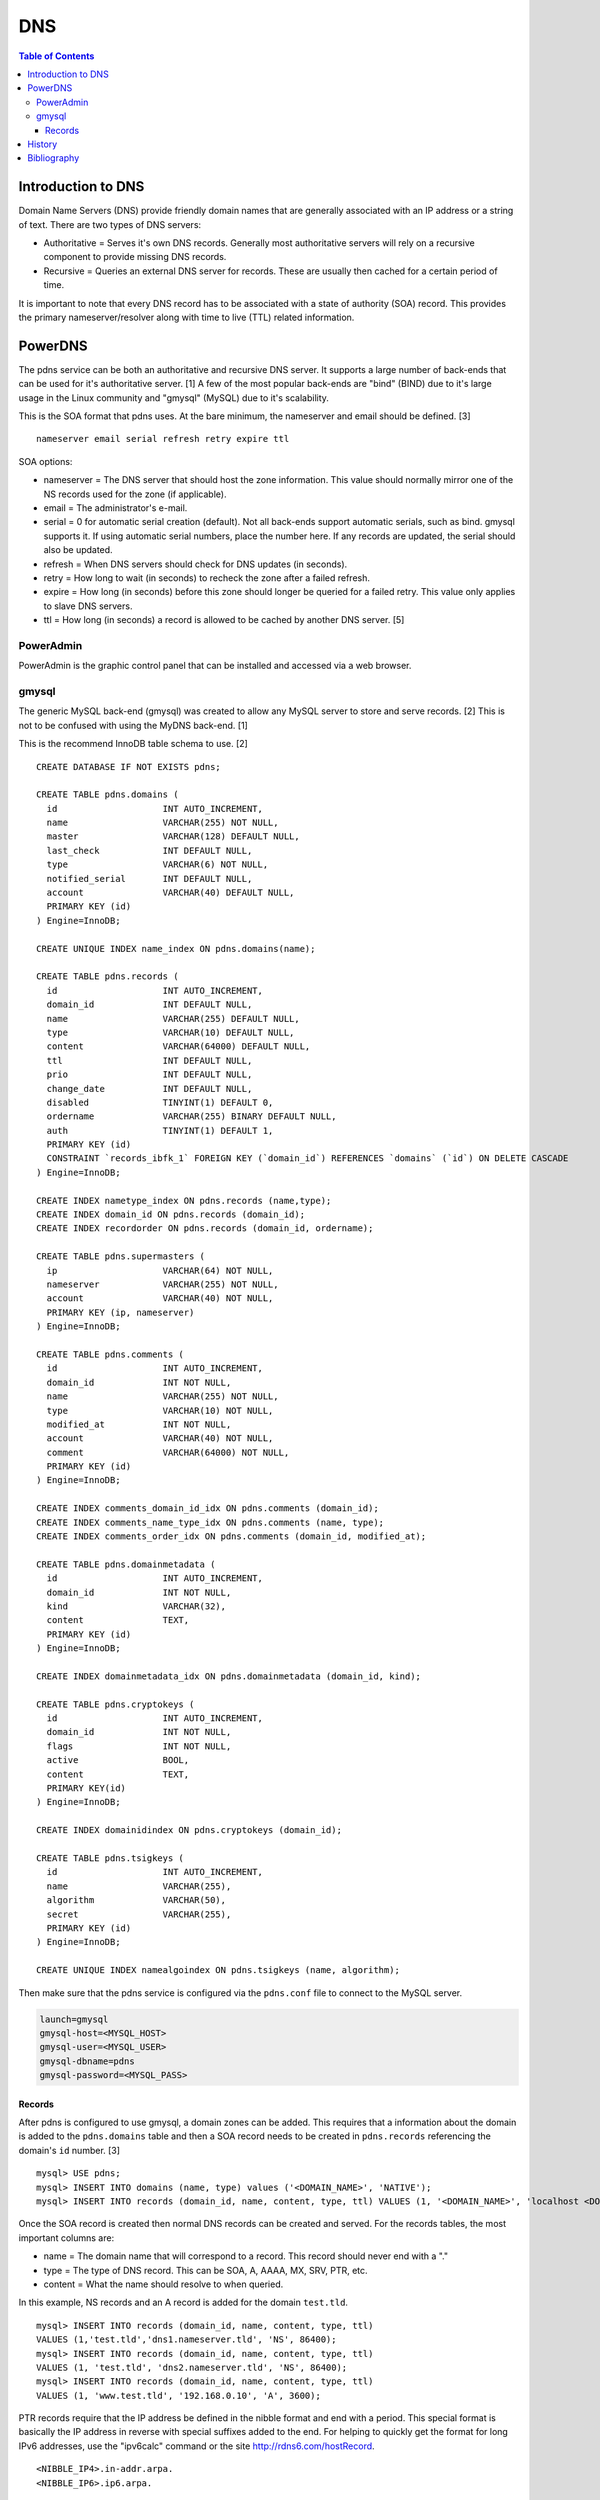 DNS
===

.. contents:: Table of Contents

Introduction to DNS
-------------------

Domain Name Servers (DNS) provide friendly domain names that are
generally associated with an IP address or a string of text. There are
two types of DNS servers:

-  Authoritative = Serves it's own DNS records. Generally most
   authoritative servers will rely on a recursive component to provide
   missing DNS records.
-  Recursive = Queries an external DNS server for records. These are
   usually then cached for a certain period of time.

It is important to note that every DNS record has to be associated with
a state of authority (SOA) record. This provides the primary
nameserver/resolver along with time to live (TTL) related information.

PowerDNS
--------

The pdns service can be both an authoritative and recursive DNS server.
It supports a large number of back-ends that can be used for it's
authoritative server. [1] A few of the most popular back-ends are "bind"
(BIND) due to it's large usage in the Linux community and "gmysql"
(MySQL) due to it's scalability.

This is the SOA format that pdns uses. At the bare minimum, the
nameserver and email should be defined. [3]

::

    nameserver email serial refresh retry expire ttl

SOA options:

-  nameserver = The DNS server that should host the zone information.
   This value should normally mirror one of the NS records used for the
   zone (if applicable).
-  email = The administrator's e-mail.
-  serial = 0 for automatic serial creation (default). Not all back-ends
   support automatic serials, such as bind. gmysql supports it. If using
   automatic serial numbers, place the number here. If any records are
   updated, the serial should also be updated.
-  refresh = When DNS servers should check for DNS updates (in seconds).
-  retry = How long to wait (in seconds) to recheck the zone after a
   failed refresh.
-  expire = How long (in seconds) before this zone should longer be
   queried for a failed retry. This value only applies to slave DNS
   servers.
-  ttl = How long (in seconds) a record is allowed to be cached by
   another DNS server. [5]

PowerAdmin
~~~~~~~~~~

PowerAdmin is the graphic control panel that can be installed and
accessed via a web browser.

gmysql
~~~~~~

The generic MySQL back-end (gmysql) was created to allow any MySQL server
to store and serve records. [2] This is not to be confused with using
the MyDNS back-end. [1]

This is the recommend InnoDB table schema to use. [2]

::

    CREATE DATABASE IF NOT EXISTS pdns;

    CREATE TABLE pdns.domains (
      id                    INT AUTO_INCREMENT,
      name                  VARCHAR(255) NOT NULL,
      master                VARCHAR(128) DEFAULT NULL,
      last_check            INT DEFAULT NULL,
      type                  VARCHAR(6) NOT NULL,
      notified_serial       INT DEFAULT NULL,
      account               VARCHAR(40) DEFAULT NULL,
      PRIMARY KEY (id)
    ) Engine=InnoDB;

    CREATE UNIQUE INDEX name_index ON pdns.domains(name);

    CREATE TABLE pdns.records (
      id                    INT AUTO_INCREMENT,
      domain_id             INT DEFAULT NULL,
      name                  VARCHAR(255) DEFAULT NULL,
      type                  VARCHAR(10) DEFAULT NULL,
      content               VARCHAR(64000) DEFAULT NULL,
      ttl                   INT DEFAULT NULL,
      prio                  INT DEFAULT NULL,
      change_date           INT DEFAULT NULL,
      disabled              TINYINT(1) DEFAULT 0,
      ordername             VARCHAR(255) BINARY DEFAULT NULL,
      auth                  TINYINT(1) DEFAULT 1,
      PRIMARY KEY (id)
      CONSTRAINT `records_ibfk_1` FOREIGN KEY (`domain_id`) REFERENCES `domains` (`id`) ON DELETE CASCADE
    ) Engine=InnoDB;

    CREATE INDEX nametype_index ON pdns.records (name,type);
    CREATE INDEX domain_id ON pdns.records (domain_id);
    CREATE INDEX recordorder ON pdns.records (domain_id, ordername);

    CREATE TABLE pdns.supermasters (
      ip                    VARCHAR(64) NOT NULL,
      nameserver            VARCHAR(255) NOT NULL,
      account               VARCHAR(40) NOT NULL,
      PRIMARY KEY (ip, nameserver)
    ) Engine=InnoDB;

    CREATE TABLE pdns.comments (
      id                    INT AUTO_INCREMENT,
      domain_id             INT NOT NULL,
      name                  VARCHAR(255) NOT NULL,
      type                  VARCHAR(10) NOT NULL,
      modified_at           INT NOT NULL,
      account               VARCHAR(40) NOT NULL,
      comment               VARCHAR(64000) NOT NULL,
      PRIMARY KEY (id)
    ) Engine=InnoDB;

    CREATE INDEX comments_domain_id_idx ON pdns.comments (domain_id);
    CREATE INDEX comments_name_type_idx ON pdns.comments (name, type);
    CREATE INDEX comments_order_idx ON pdns.comments (domain_id, modified_at);

    CREATE TABLE pdns.domainmetadata (
      id                    INT AUTO_INCREMENT,
      domain_id             INT NOT NULL,
      kind                  VARCHAR(32),
      content               TEXT,
      PRIMARY KEY (id)
    ) Engine=InnoDB;

    CREATE INDEX domainmetadata_idx ON pdns.domainmetadata (domain_id, kind);

    CREATE TABLE pdns.cryptokeys (
      id                    INT AUTO_INCREMENT,
      domain_id             INT NOT NULL,
      flags                 INT NOT NULL,
      active                BOOL,
      content               TEXT,
      PRIMARY KEY(id)
    ) Engine=InnoDB;

    CREATE INDEX domainidindex ON pdns.cryptokeys (domain_id);

    CREATE TABLE pdns.tsigkeys (
      id                    INT AUTO_INCREMENT,
      name                  VARCHAR(255),
      algorithm             VARCHAR(50),
      secret                VARCHAR(255),
      PRIMARY KEY (id)
    ) Engine=InnoDB;

    CREATE UNIQUE INDEX namealgoindex ON pdns.tsigkeys (name, algorithm);

Then make sure that the pdns service is configured via the ``pdns.conf``
file to connect to the MySQL server.

.. code-block:: ini

    launch=gmysql
    gmysql-host=<MYSQL_HOST>
    gmysql-user=<MYSQL_USER>
    gmysql-dbname=pdns
    gmysql-password=<MYSQL_PASS>

Records
^^^^^^^

After pdns is configured to use gmysql, a domain zones can be added.
This requires that a information about the domain is added to the
``pdns.domains`` table and then a SOA record needs to be created in
``pdns.records`` referencing the domain's ``id`` number. [3]

::

    mysql> USE pdns;
    mysql> INSERT INTO domains (name, type) values ('<DOMAIN_NAME>', 'NATIVE');
    mysql> INSERT INTO records (domain_id, name, content, type, ttl) VALUES (1, '<DOMAIN_NAME>', 'localhost <DOMAIN_ADMIN_EMAIL_ADDRESS> 0', 'SOA', 86400);

Once the SOA record is created then normal DNS records can be created
and served. For the records tables, the most important columns are:

-  name = The domain name that will correspond to a record. This record
   should never end with a "."
-  type = The type of DNS record. This can be SOA, A, AAAA, MX, SRV,
   PTR, etc.
-  content = What the name should resolve to when queried.

In this example, NS records and an A record is added for the domain
``test.tld``.

::

    mysql> INSERT INTO records (domain_id, name, content, type, ttl)
    VALUES (1,'test.tld','dns1.nameserver.tld', 'NS', 86400);
    mysql> INSERT INTO records (domain_id, name, content, type, ttl)
    VALUES (1, 'test.tld', 'dns2.nameserver.tld', 'NS', 86400);
    mysql> INSERT INTO records (domain_id, name, content, type, ttl)
    VALUES (1, 'www.test.tld', '192.168.0.10', 'A', 3600);

PTR records require that the IP address be defined in the nibble format
and end with a period. This special format is basically the IP address
in reverse with special suffixes added to the end. For helping to
quickly get the format for long IPv6 addresses, use the "ipv6calc"
command or the site http://rdns6.com/hostRecord.

::

    <NIBBLE_IP4>.in-addr.arpa.
    <NIBBLE_IP6>.ip6.arpa.

Here is an example of converting addresses to nibble.

-  IPv4

   -  address = 192.168.0.10
   -  nibble address = 10.0.168.192.in-addr.arpa.

-  IPv6

   -  address = FE8::56:CC7A:129B:7AAA
      (FE80:0000:0000:0000:056:CC7A:129B:7AAA)
   -  nibble address =
      a.a.a.7.b.9.2.1.a.7.c.c.6.5.0.0.0.0.0.0.0.0.0.0.0.0.0.0.0.8.e.f.ip6.arpa.

      .. code-block:: sh

          $ ipv6calc --out revnibbles.arp FE8::56:CC7A:129B:7AAA

`History <https://github.com/ekultails/rootpages/commits/master/src/dns_servers.rst>`__
---------------------------------------------------------------------------------------

Bibliography
------------

1. "PowerDNS." PowerDNS Docs. Accessed July 7, 2016. https://doc.powerdns.com/md/
2. "PowerDNS Generic MySQL backend." PowerDNS Docs. Accessed July 7, 2016. https://doc.powerdns.com/md/authoritative/backend-generic-mysql/
3. "PowerDNS How To's" PowerDNS Docs. Accessed July 7, 2016. https://doc.powerdns.com/md/authoritative/howtos/
4. "Supported Record Types. PowerDNS Docs. Accessed July 7, 2016. https://doc.powerdns.com/md/types/
5. "Start of Authority Resource Record (SOA RR)." zytrax open. Accessed July 7, 2016. http://www.zytrax.com/books/dns/ch8/soa.html
